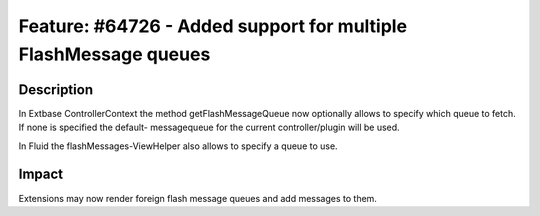 ================================================================
Feature: #64726 - Added support for multiple FlashMessage queues
================================================================

Description
===========

In Extbase ControllerContext the method getFlashMessageQueue now optionally
allows to specify which queue to fetch. If none is specified the default-
messagequeue for the current controller/plugin will be used.

.. code-block:: php
	$this->controllerContext->getFlashMessageQueue($queueIdentifier);

In Fluid the flashMessages-ViewHelper also allows to specify a queue to
use.

.. code-block:: html
	<f:flashMessages queueIdentifier="myQueue" />


Impact
======

Extensions may now render foreign flash message queues and add messages
to them.